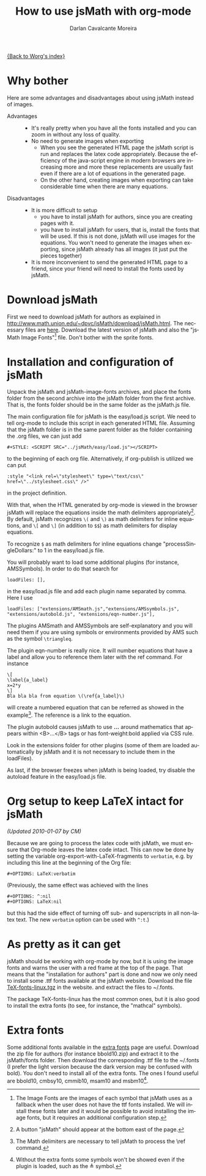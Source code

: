 # Created 2021-06-15 Tue 18:25
#+OPTIONS: H:3 num:nil toc:t \n:nil ::t |:t ^:t -:t f:t *:t tex:t d:(HIDE) tags:not-in-toc
#+TITLE: How to use jsMath with org-mode
#+AUTHOR: Darlan Cavalcante Moreira
#+startup: align fold nodlcheck hidestars oddeven lognotestate odd
#+seq_todo: TODO(t) INPROGRESS(i) WAITING(w@) | DONE(d) CANCELED(c@)
#+tags: Write(w) Update(u) Fix(f) Check(c)
#+language: en
#+priorities: A C B
#+category: worg

[[file:index.org][{Back to Worg's index}]]

* Why bother
Here are some advantages and disadvantages about using jsMath instead of images.
- Advantages :: 
  - It's really pretty when you have all the fonts installed and you can zoom in
    without any loss of quality.
  - No need to generate images when exporting
    - When you see the generated HTML page the jsMath script is run and replaces
      the latex code appropriately. Because the efficiency of the java-script
      engine in modern browsers are increasing more and more these replacements
      are usually fast even if there are a lot of equations in the generated
      page.
    - On the other hand, creating images when exporting can take considerable
      time when there are many equations.

- Disadvantages :: 
  - It is more difficult to setup
    - you have to install jsMath for authors, since you are creating pages with it.
    - you have to install jsMath for users, that is, install the fonts that will
      be used. If this is not done, jsMath will use images for the
      equations. You won't need to generate the images when exporting, since
      jsMath already has all images (it just put the pieces together)
  - It is more inconvenient to send the generated HTML page to a friend, since
    your friend will need to install the fonts used by jsMath.

* Download jsMath
First we need to download jsMath for authors as explained in
http://www.math.union.edu/~dpvc/jsMath/download/jsMath.html. The necessary
files are [[http://sourceforge.net/project/showfiles.php?group_id=172663][here]]. Download the latest version of jsMath and also the "jsMath
Image Fonts"[fn:1] file. Don't bother with the sprite fonts.

[fn:1] The Image Fonts are the images of each symbol that jsMath uses as a
fallback when the user does not have the ttf fonts installed. We will install
these fonts later and it would be possible to avoid installing the image fonts,
but it requires an additional configuration step.

* Installation and configuration of jsMath
Unpack the jsMath and jsMath-image-fonts archives, and place the fonts
folder from the second archive into the jsMath folder from the first
archive. That is, the fonts folder should be in the same folder as the
jsMath.js file.

The main configuration file for jsMath is the easy/load.js script. We need
to tell org-mode to include this script in each generated HTML
file. Assuming that the jsMath folder is in the same parent folder as the
folder containing the .org files, we can just add
: #+STYLE: <SCRIPT SRC="../jsMath/easy/load.js"></SCRIPT>

to the beginning of each org file. Alternatively, if org-publish is utilized
we can put
: :style "<link rel=\"stylesheet\" type=\"text/css\" href=\"../stylesheet.css\" />"

in the project definition.


With that, when the HTML generated by org-mode is viewed in the browser jsMath
will replace the equations inside the math delimiters appropriately[fn:2]. By
default, jsMath recognizes =\(= and =\)= as math delimiters for inline
equations, and =\[= and =\]= (in addition to =$$=) as math delimiters for
display equations.

To recognize =$= as math delimiters for inline equations change
"processSingleDollars:" to 1 in the easy/load.js file.

You will probably want to load some additional plugins (for instance,
AMSSymbols). In order to do that search for
: loadFiles: [],

in the easy/load.js file and add each plugin name separated by comma. Here I
use
: loadFiles: ["extensions/AMSmath.js","extensions/AMSsymbols.js", "extensions/autobold.js", "extensions/eqn-number.js"],

The plugins AMSmath and AMSSymbols are self-explanatory and you will need them
if you are using symbols or environments provided by AMS such as the symbol
=\triangleq=.

The plugin eqn-number is really nice. It will number equations that have a
label and allow you to reference them later with the ref command. For instance
: \[
: \label{a_label}
: x=2*y
: \]
: Bla bla bla from equation \(\ref{a_label}\)

will create a numbered equation that can be referred as showed in the
example[fn:3]. The reference is a link to the equation.

The plugin autobold causes jsMath to use \boldsymbol{...} around
mathematics that appears within <B>...</B> tags or has font-weight:bold
applied via CSS rule.

Look in the extensions folder for other plugins (some of
them are loaded automatically by jsMath and it is not necessary to include
them in the loadFiles).

As last, if the browser freezes when jsMath is being loaded, try disable the
autoload feature in the easy/load.js file.

[fn:2] A button "jsMath" should appear at the bottom east of the page.

[fn:3] The Math delimiters are necessary to tell jsMath to process the \ref
command.

* Org setup to keep LaTeX intact for jsMath

/(Updated 2010-01-07 by CM)/

Because we are going to process the latex code with jsMath, we
must ensure that Org-mode leaves the latex code intact. This can
now be done by setting the variable
org-export-with-LaTeX-fragments to =verbatim=, e.g. by including
this line at the beginning of the Org file:
: #+OPTIONS: LaTeX:verbatim

(Previously, the same effect was achieved with the lines
: #+OPTIONS: ^:nil
: #+OPTIONS: LaTeX:nil

but this had the side effect of turning off sub- and superscripts
in all non-latex text. The new =verbatim= option can be used with
=^:t=.)

* As pretty as it can get
jsMath should be working with org-mode by now, but it is using the image fonts
and warns the user with a red frame at the top of the page. That means that
the "installation for authors" part is done and now we only need to install
some .ttf fonts available at the jsMath website. Download the file
[[http://www.math.union.edu/~dpvc/jsMath/download/TeX-fonts-linux.tgz][TeX-fonts-linux.tgz]] in the website. and extract the files to ~/.fonts.

The package TeX-fonts-linux has the most common ones, but it is also good to
install the extra fonts (to see, for instance, the "mathcal" symbols).

* Extra fonts
Some additional fonts available in the [[http://www.math.union.edu/~dpvc/jsMath/download/extra-fonts/welcome.html][extra fonts]] page are useful.  Download
the zip file for authors (for instance bbold10.zip) and extract it to the
jsMath/fonts folder. Then download the corresponding .ttf file to the ~/.fonts
(I prefer the light version because the dark version may be confused with
bold). You don't need to install all of the extra fonts. The ones I found
useful are bbold10, cmbsy10, cmmib10, msam10 and msbm10[fn:4].

[fn:4] Without the extra fonts some symbols won't be showed even if the plugin
is loaded, such as the \triangleq symbol.

